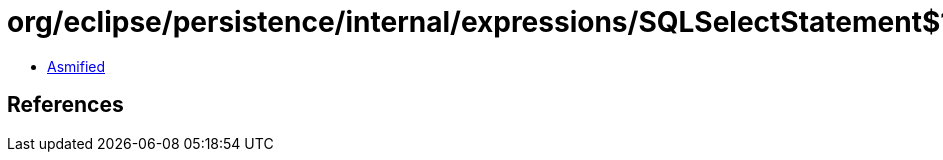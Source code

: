 = org/eclipse/persistence/internal/expressions/SQLSelectStatement$1.class

 - link:SQLSelectStatement$1-asmified.java[Asmified]

== References

